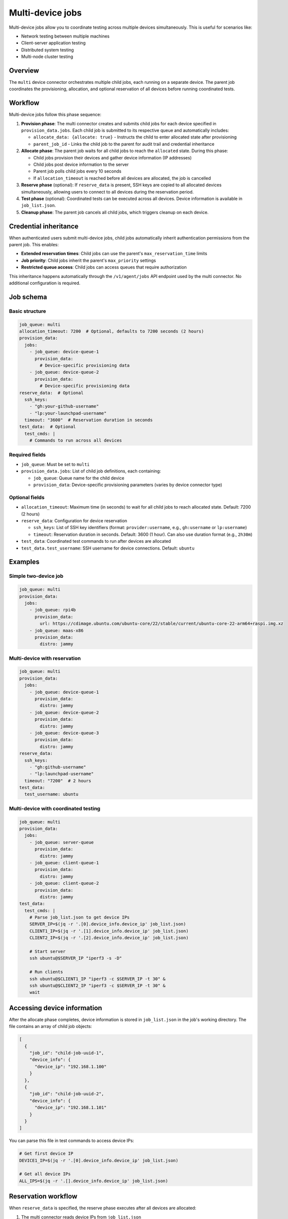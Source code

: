 Multi-device jobs
==================

Multi-device jobs allow you to coordinate testing across multiple devices simultaneously. This is useful for scenarios like:

- Network testing between multiple machines
- Client-server application testing
- Distributed system testing
- Multi-node cluster testing

Overview
--------

The ``multi`` device connector orchestrates multiple child jobs, each running on a separate device. The parent job coordinates the provisioning, allocation, and optional reservation of all devices before running coordinated tests.

Workflow
--------

Multi-device jobs follow this phase sequence:

1. **Provision phase**: The multi connector creates and submits child jobs for each device specified in ``provision_data.jobs``. Each child job is submitted to its respective queue and automatically includes:

   - ``allocate_data: {allocate: true}`` - Instructs the child to enter allocated state after provisioning
   - ``parent_job_id`` - Links the child job to the parent for audit trail and credential inheritance

2. **Allocate phase**: The parent job waits for all child jobs to reach the ``allocated`` state. During this phase:

   - Child jobs provision their devices and gather device information (IP addresses)
   - Child jobs post device information to the server
   - Parent job polls child jobs every 10 seconds
   - If ``allocation_timeout`` is reached before all devices are allocated, the job is cancelled

3. **Reserve phase** (optional): If ``reserve_data`` is present, SSH keys are copied to all allocated devices simultaneously, allowing users to connect to all devices during the reservation period.

4. **Test phase** (optional): Coordinated tests can be executed across all devices. Device information is available in ``job_list.json``.

5. **Cleanup phase**: The parent job cancels all child jobs, which triggers cleanup on each device.

Credential inheritance
----------------------

When authenticated users submit multi-device jobs, child jobs automatically inherit authentication permissions from the parent job. This enables:

- **Extended reservation times**: Child jobs can use the parent's ``max_reservation_time`` limits
- **Job priority**: Child jobs inherit the parent's ``max_priority`` settings
- **Restricted queue access**: Child jobs can access queues that require authorization

This inheritance happens automatically through the ``/v1/agent/jobs`` API endpoint used by the multi connector. No additional configuration is required.

Job schema
----------

Basic structure
~~~~~~~~~~~~~~~

.. code-block:: yaml

  job_queue: multi
  allocation_timeout: 7200  # Optional, defaults to 7200 seconds (2 hours)
  provision_data:
    jobs:
      - job_queue: device-queue-1
        provision_data:
          # Device-specific provisioning data
      - job_queue: device-queue-2
        provision_data:
          # Device-specific provisioning data
  reserve_data:  # Optional
    ssh_keys:
      - "gh:your-github-username"
      - "lp:your-launchpad-username"
    timeout: "3600"  # Reservation duration in seconds
  test_data:  # Optional
    test_cmds: |
      # Commands to run across all devices

Required fields
~~~~~~~~~~~~~~~

- ``job_queue``: Must be set to ``multi``
- ``provision_data.jobs``: List of child job definitions, each containing:

  - ``job_queue``: Queue name for the child device
  - ``provision_data``: Device-specific provisioning parameters (varies by device connector type)

Optional fields
~~~~~~~~~~~~~~~

- ``allocation_timeout``: Maximum time (in seconds) to wait for all child jobs to reach allocated state. Default: 7200 (2 hours)
- ``reserve_data``: Configuration for device reservation

  - ``ssh_keys``: List of SSH key identifiers (format: ``provider:username``, e.g., ``gh:username`` or ``lp:username``)
  - ``timeout``: Reservation duration in seconds. Default: 3600 (1 hour). Can also use duration format (e.g., ``2h30m``)

- ``test_data``: Coordinated test commands to run after devices are allocated
- ``test_data.test_username``: SSH username for device connections. Default: ``ubuntu``

Examples
--------

Simple two-device job
~~~~~~~~~~~~~~~~~~~~~

.. code-block:: yaml

  job_queue: multi
  provision_data:
    jobs:
      - job_queue: rpi4b
        provision_data:
          url: https://cdimage.ubuntu.com/ubuntu-core/22/stable/current/ubuntu-core-22-arm64+raspi.img.xz
      - job_queue: maas-x86
        provision_data:
          distro: jammy

Multi-device with reservation
~~~~~~~~~~~~~~~~~~~~~~~~~~~~~~

.. code-block:: yaml

  job_queue: multi
  provision_data:
    jobs:
      - job_queue: device-queue-1
        provision_data:
          distro: jammy
      - job_queue: device-queue-2
        provision_data:
          distro: jammy
      - job_queue: device-queue-3
        provision_data:
          distro: jammy
  reserve_data:
    ssh_keys:
      - "gh:github-username"
      - "lp:launchpad-username"
    timeout: "7200"  # 2 hours
  test_data:
    test_username: ubuntu

Multi-device with coordinated testing
~~~~~~~~~~~~~~~~~~~~~~~~~~~~~~~~~~~~~~

.. code-block:: yaml

  job_queue: multi
  provision_data:
    jobs:
      - job_queue: server-queue
        provision_data:
          distro: jammy
      - job_queue: client-queue-1
        provision_data:
          distro: jammy
      - job_queue: client-queue-2
        provision_data:
          distro: jammy
  test_data:
    test_cmds: |
      # Parse job_list.json to get device IPs
      SERVER_IP=$(jq -r '.[0].device_info.device_ip' job_list.json)
      CLIENT1_IP=$(jq -r '.[1].device_info.device_ip' job_list.json)
      CLIENT2_IP=$(jq -r '.[2].device_info.device_ip' job_list.json)

      # Start server
      ssh ubuntu@$SERVER_IP "iperf3 -s -D"

      # Run clients
      ssh ubuntu@$CLIENT1_IP "iperf3 -c $SERVER_IP -t 30" &
      ssh ubuntu@$CLIENT2_IP "iperf3 -c $SERVER_IP -t 30" &
      wait

Accessing device information
-----------------------------

After the allocate phase completes, device information is stored in ``job_list.json`` in the job's working directory. The file contains an array of child job objects:

.. code-block:: json

  [
    {
      "job_id": "child-job-uuid-1",
      "device_info": {
        "device_ip": "192.168.1.100"
      }
    },
    {
      "job_id": "child-job-uuid-2",
      "device_info": {
        "device_ip": "192.168.1.101"
      }
    }
  ]

You can parse this file in test commands to access device IPs:

.. code-block:: bash

  # Get first device IP
  DEVICE1_IP=$(jq -r '.[0].device_info.device_ip' job_list.json)

  # Get all device IPs
  ALL_IPS=$(jq -r '.[].device_info.device_ip' job_list.json)

Reservation workflow
--------------------

When ``reserve_data`` is specified, the reserve phase executes after all devices are allocated:

1. The multi connector reads device IPs from ``job_list.json``
2. For each SSH key in ``ssh_keys``:

   - Imports the key using ``ssh-import-id`` (supports GitHub and Launchpad)
   - Copies the key to all device IPs using ``ssh-copy-id``

3. Displays reservation information to the user:

   .. code-block:: text

     *** TESTFLINGER SYSTEMS RESERVED ***
     You can now connect to the following devices:
     ubuntu@192.168.1.100
     ubuntu@192.168.1.101
     ubuntu@192.168.1.102
     Current time:           2025-10-22T10:30:00+00:00
     Reservation expires at: 2025-10-22T11:30:00+00:00
     Reservation will automatically timeout in 3600 seconds
     To end the reservation sooner use: testflinger-cli cancel <job_id>

4. Waits for the reservation timeout duration

**Important notes:**

- The reserve phase uses a separate timeout independent from ``global_timeout``
- Reservation timeout is controlled by ``reserve_data.timeout``
- SSH keys must be accessible via ``ssh-import-id`` (GitHub or Launchpad)
- The ``test_username`` from ``test_data.test_username`` is used for SSH connections (defaults to ``ubuntu``)

Error handling
--------------

Multi-device jobs can fail at various stages:

Allocation failures
~~~~~~~~~~~~~~~~~~~

- **Child job allocation timeout**: If a child job doesn't reach ``allocated`` state within ``allocation_timeout``, the parent job cancels all child jobs and fails
- **Child job fails to allocate**: If a child job enters ``cancelled``, ``complete``, or ``completed`` state during allocation, the parent job cancels remaining child jobs and fails
- **Parent job cancelled**: If the parent job is cancelled during the allocate phase, all child jobs are cancelled

Reservation failures
~~~~~~~~~~~~~~~~~~~~

- **SSH key import failure**: If ``ssh-import-id`` fails after retries, the reservation phase fails
- **SSH key copy failure**: Copy failures to individual devices are logged but don't fail the entire reservation (graceful degradation)
- **Missing job_list.json**: If the allocate phase didn't create device information, the reserve phase fails

Best practices
--------------

1. **Allocation timeout**: Set ``allocation_timeout`` based on the slowest device provisioning time. Default is 2 hours, which should be sufficient for most cases.

2. **Reservation duration**: For authenticated users with extended reservation permissions, you can request longer reservation times (up to the limit configured in your ``max_reservation_time`` permission).

3. **Test username**: If your devices use a non-default username, specify it in ``test_data.test_username``.

4. **Device order**: Child jobs are created in the order specified in ``provision_data.jobs``. This order is preserved in ``job_list.json``, so you can rely on it when parsing device information.

5. **Error recovery**: If a multi-device job fails during allocation, all child jobs are automatically cancelled. You don't need to manually clean up child jobs.

6. **Monitoring**: You can monitor child job status using the Testflinger CLI:

   .. code-block:: bash

     # Get parent job status
     testflinger-cli status <parent-job-id>

     # Get child job IDs from job_list.json (if allocate phase completed)
     testflinger-cli results <parent-job-id>

Authentication requirements
---------------------------

For credential inheritance to work:

1. Submit the parent job with authentication (JWT token via ``testflinger-cli`` login)
2. Ensure your client permissions include the queues used by child jobs
3. Child jobs automatically inherit permissions - no additional authentication needed

If submitting without authentication, multi-device jobs still work but child jobs won't have extended privileges (priority, extended reservations, restricted queue access).

Limitations
-----------

- Maximum number of child jobs: Limited by server capacity and allocation timeout
- Reservation timeout: Limited by ``max_reservation_time`` in your authentication permissions
- All child jobs must successfully allocate for the parent job to proceed
- Child jobs run independently after allocation - there's no built-in synchronization mechanism beyond the test commands you write

See also
--------

- :doc:`../reference/job-schema` - Complete job schema reference
- :doc:`../reference/test-phases` - Detailed information about test phases
- :doc:`../reference/device-connector-types` - Device connector types and provisioning options
- :doc:`../explanation/extended-reservation` - Extended reservation permissions
- :doc:`../explanation/job-priority` - Job priority configuration
- :doc:`../explanation/restricted-queues` - Restricted queue access
